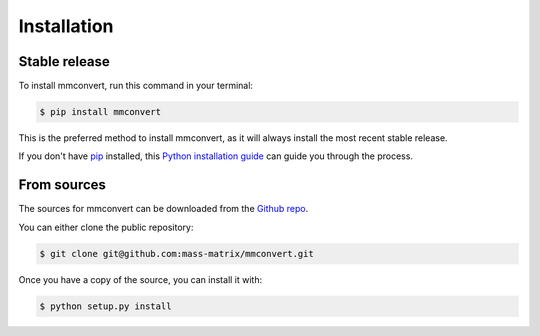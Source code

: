 .. highlight:: shell

============
Installation
============


Stable release
--------------

To install mmconvert, run this command in your terminal:

.. code-block:: console

    $ pip install mmconvert

This is the preferred method to install mmconvert, as it will always install the most recent stable release.

If you don't have `pip`_ installed, this `Python installation guide`_ can guide
you through the process.

.. _pip: https://pip.pypa.io
.. _Python installation guide: http://docs.python-guide.org/en/latest/starting/installation/


From sources
------------

The sources for mmconvert can be downloaded from the `Github repo`_.

You can either clone the public repository:

.. code-block:: console

    $ git clone git@github.com:mass-matrix/mmconvert.git


Once you have a copy of the source, you can install it with:

.. code-block:: console

    $ python setup.py install


.. _Github repo: https://github.com/mass-matrix/mmconvert
